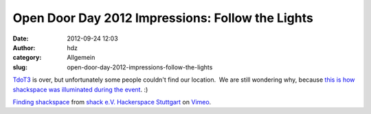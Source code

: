 Open Door Day 2012 Impressions: Follow the Lights
#################################################
:date: 2012-09-24 12:03
:author: hdz
:category: Allgemein
:slug: open-door-day-2012-impressions-follow-the-lights

`TdoT3 <http://shackspace.de/?p=3348>`__ is over, but unfortunately some
people couldn't find our location.  We are still wondering why, because
`this is how shackspace was illuminated during the
event <http://vimeo.com/49794381>`__. :)

`Finding shackspace <http://vimeo.com/49794381>`__ from `shack e.V.
Hackerspace Stuttgart <http://vimeo.com/shackspace>`__ on
`Vimeo <http://vimeo.com>`__.


